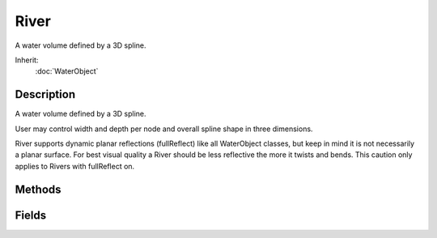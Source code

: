 River
=====

A water volume defined by a 3D spline.

Inherit:
	:doc:`WaterObject`

Description
-----------

A water volume defined by a 3D spline.

User may control width and depth per node and overall spline shape in three dimensions.

River supports dynamic planar reflections (fullReflect) like all WaterObject classes, but keep in mind it is not necessarily a planar surface. For best visual quality a River should be less reflective the more it twists and bends. This caution only applies to Rivers with fullReflect on.


Methods
-------


.. cpp:function:: void River::regenerate()

	Intended as a helper to developers and editor scripts. Force River to recreate its geometry.

.. cpp:function:: void River::setBatchSize(float meters)

	Intended as a helper to developers and editor scripts. BatchSize is not currently used.

.. cpp:function:: void River::setMaxDivisionSize(float meters)

	Intended as a helper to developers and editor scripts.

.. cpp:function:: void River::setMetersPerSegment(float meters)

	Intended as a helper to developers and editor scripts.

.. cpp:function:: void River::setNodeDepth(int idx, float meters)

	Intended as a helper to developers and editor scripts. Sets the depth in meters of a particular node.

Fields
------


.. cpp:member:: bool  River::EditorOpen  [static]

	For editor use.

.. cpp:member:: float  River::FlowMagnitude

	Magnitude of the force vector applied to dynamic objects within the River .

.. cpp:member:: float  River::LowLODDistance

	Segments of the river at this distance in meters or greater will render as a single unsubdivided without undulation effects.

.. cpp:member:: string  River::Node

	For internal use, do not modify.

.. cpp:member:: float  River::SegmentLength

	Divide the River lengthwise into segments of this length in meters. These geometric volumes are used for spacial queries like determining containment.

.. cpp:member:: bool  River::showNodes  [static]

	For editor use.

.. cpp:member:: bool  River::showRiver  [static]

	For editor use.

.. cpp:member:: bool  River::showSpline  [static]

	For editor use.

.. cpp:member:: bool  River::showWalls  [static]

	For editor use.

.. cpp:member:: bool  River::showWireframe  [static]

	For editor use.

.. cpp:member:: float  River::SubdivideLength

	For purposes of generating the renderable geometry River segments are further subdivided such that no quad is of greater width or length than this distance in meters.
